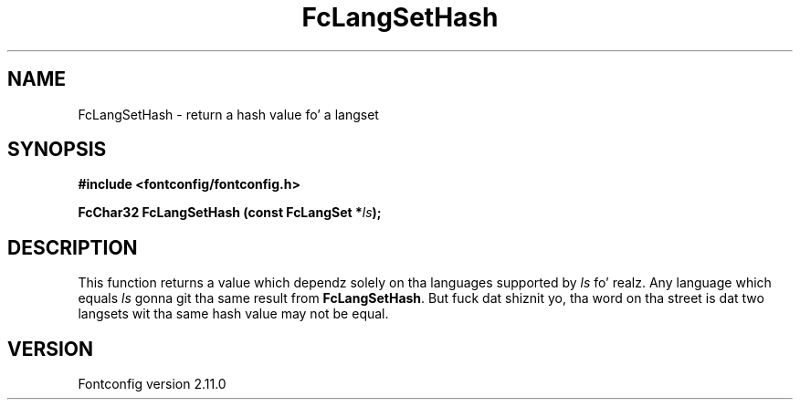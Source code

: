 .\" auto-generated by docbook2man-spec from docbook-utils package
.TH "FcLangSetHash" "3" "11 10月 2013" "" ""
.SH NAME
FcLangSetHash \- return a hash value fo' a langset
.SH SYNOPSIS
.nf
\fB#include <fontconfig/fontconfig.h>
.sp
FcChar32 FcLangSetHash (const FcLangSet *\fIls\fB);
.fi\fR
.SH "DESCRIPTION"
.PP
This function returns a value which dependz solely on tha languages
supported by \fIls\fR\& fo' realz. Any language which equals
\fIls\fR gonna git tha same result from
\fBFcLangSetHash\fR\&. But fuck dat shiznit yo, tha word on tha street is dat two langsets wit tha same hash
value may not be equal.
.SH "VERSION"
.PP
Fontconfig version 2.11.0
